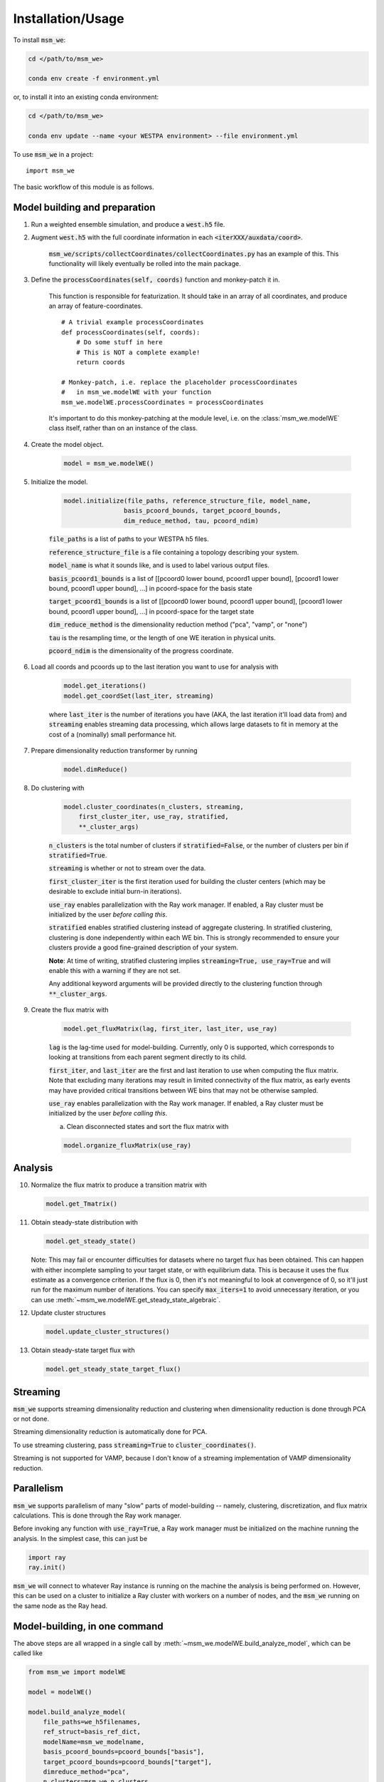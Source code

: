 ==================
Installation/Usage
==================


To install :code:`msm_we`:

.. code-block:: bash

    cd </path/to/msm_we>

    conda env create -f environment.yml

or, to install it into an existing conda environment:

.. code-block:: bash

    cd </path/to/msm_we>

    conda env update --name <your WESTPA environment> --file environment.yml

.. highlight:: python

To use :code:`msm_we` in a project::

    import msm_we


The basic workflow of this module is as follows.

Model building and preparation
------------------------------

1. Run a weighted ensemble simulation, and produce a :code:`west.h5` file.

2. Augment :code:`west.h5` with the full coordinate information in each :code:`<iterXXX/auxdata/coord>`.

    :code:`msm_we/scripts/collectCoordinates/collectCoordinates.py` has an example of this.
    This functionality will likely eventually be rolled into the main package.

3. Define the :code:`processCoordinates(self, coords)` function and monkey-patch it in.

    This function is responsible for featurization. It should take in an array of all coordinates,
    and produce an array of feature-coordinates.

    ::

        # A trivial example processCoordinates
        def processCoordinates(self, coords):
            # Do some stuff in here
            # This is NOT a complete example!
            return coords

        # Monkey-patch, i.e. replace the placeholder processCoordinates
        #   in msm_we.modelWE with your function
        msm_we.modelWE.processCoordinates = processCoordinates


    It's important to do this monkey-patching at the module level, i.e. on the :class:`msm_we.modelWE`
    class itself, rather than on an instance of the class.

4. Create the model object.

    .. code-block:: python

        model = msm_we.modelWE()

5. Initialize the model.

    .. code-block:: python

        model.initialize(file_paths, reference_structure_file, model_name,
                        basis_pcoord_bounds, target_pcoord_bounds,
                        dim_reduce_method, tau, pcoord_ndim)


    :code:`file_paths` is a list of paths to your WESTPA h5 files.

    :code:`reference_structure_file` is a file containing a topology describing your system.

    :code:`model_name` is what it sounds like, and is used to label various output files.

    :code:`basis_pcoord1_bounds` is a list of [[pcoord0 lower bound, pcoord1 upper bound],
    [pcoord1 lower bound, pcoord1 upper bound], ...] in pcoord-space for the basis state

    :code:`target_pcoord1_bounds` is a list of [[pcoord0 lower bound, pcoord1 upper bound],
    [pcoord1 lower bound, pcoord1 upper bound], ...] in pcoord-space for the target state

    :code:`dim_reduce_method` is the dimensionality reduction method ("pca", "vamp", or "none")

    :code:`tau` is the resampling time, or the length of one WE iteration in physical units.

    :code:`pcoord_ndim` is the dimensionality of the progress coordinate.

6. Load all coords and pcoords up to the last iteration you want to use for analysis with

    .. code-block:: python

        model.get_iterations()
        model.get_coordSet(last_iter, streaming)

    where :code:`last_iter` is the number of iterations you have (AKA, the last iteration it'll load data from)
    and :code:`streaming` enables streaming data processing, which allows large datasets to fit in memory at the cost of
    a (nominally) small performance hit.

7. Prepare dimensionality reduction transformer by running

    .. code-block:: python

        model.dimReduce()

8. Do clustering with

    .. code-block:: python

        model.cluster_coordinates(n_clusters, streaming,
            first_cluster_iter, use_ray, stratified,
            **_cluster_args)

    :code:`n_clusters` is the total number of clusters if :code:`stratified=False`, or the number of clusters per bin if :code:`stratified=True`.

    :code:`streaming` is whether or not to stream over the data.

    :code:`first_cluster_iter` is the first iteration used for building the cluster centers (which may be desirable to exclude
    initial burn-in iterations).

    :code:`use_ray` enables parallelization with the Ray work manager. If enabled, a Ray cluster must be initialized by
    the user *before calling this*.

    :code:`stratified` enables stratified clustering instead of aggregate clustering. In stratified clustering,
    clustering is done independently within each WE bin. This is strongly recommended to ensure your clusters provide a
    good fine-grained description of your system.

    **Note**: At time of writing, stratified clustering implies :code:`streaming=True, use_ray=True` and will enable this
    with a warning if they are not set.

    Any additional keyword arguments will be provided directly to the clustering function through :code:`**_cluster_args`.

9. Create the flux matrix with

    .. code-block:: python

        model.get_fluxMatrix(lag, first_iter, last_iter, use_ray)

    :code:`lag` is the lag-time used for model-building. Currently, only 0 is supported, which corresponds to looking at
    transitions from each parent segment directly to its child.

    :code:`first_iter`, and :code:`last_iter` are the first and last iteration to use when computing the flux matrix.
    Note that excluding many iterations may result in limited connectivity of the flux matrix, as early events may have
    provided critical transitions between WE bins that may not be otherwise sampled.

    :code:`use_ray` enables parallelization with the Ray work manager. If enabled, a Ray cluster must be initialized by
    the user *before calling this*.

    a. Clean disconnected states and sort the flux matrix with

    .. code-block:: python

        model.organize_fluxMatrix(use_ray)


Analysis
--------

10. Normalize the flux matrix to produce a transition matrix with

    .. code-block:: python

        model.get_Tmatrix()

11. Obtain steady-state distribution with

    .. code-block:: python

        model.get_steady_state()

    Note: This may fail or encounter difficulties for datasets where no target flux has been obtained.
    This can happen with either incomplete sampling to your target state, or with equilibrium data.
    This is because it uses the flux estimate as a convergence criterion.
    If the flux is 0, then it's not meaningful to  look at convergence of 0, so it'll just run
    for the maximum number of iterations. You can specify :code:`max_iters=1` to avoid unnecessary
    iteration, or you can use :meth:`~msm_we.modelWE.get_steady_state_algebraic`.

12. Update cluster structures

    .. code-block:: python

        model.update_cluster_structures()

13. Obtain steady-state target flux with

    .. code-block:: python

        model.get_steady_state_target_flux()

Streaming
---------

:code:`msm_we` supports streaming dimensionality reduction and clustering when dimensionality reduction is
done through PCA or not done.

Streaming dimensionality reduction is automatically done for PCA.

To use streaming clustering, pass :code:`streaming=True` to :code:`cluster_coordinates()`.

Streaming is not supported for VAMP, because I don't know of a streaming implementation of VAMP dimensionality reduction.

Parallelism
-----------

:code:`msm_we` supports parallelism of many "slow" parts of model-building -- namely, clustering, discretization, and
flux matrix calculations. This is done through the Ray work manager.

Before invoking any function with :code:`use_ray=True`, a Ray work manager must be initialized on the machine running
the analysis. In the simplest case, this can just be

.. code-block:: python

    import ray
    ray.init()

:code:`msm_we` will connect to whatever Ray instance is running on the machine the analysis is being performed on.
However, this can be used on a cluster to initialize a Ray cluster with workers on a number of nodes, and the :code:`msm_we`
running on the same node as the Ray head.

Model-building, in one command
------------------------------------

The above steps are all wrapped in a single call by :meth:`~msm_we.modelWE.build_analyze_model`,
which can be called like

.. code-block:: python

    from msm_we import modelWE

    model = modelWE()

    model.build_analyze_model(
        file_paths=we_h5filenames,
        ref_struct=basis_ref_dict,
        modelName=msm_we_modelname,
        basis_pcoord_bounds=pcoord_bounds["basis"],
        target_pcoord_bounds=pcoord_bounds["target"],
        dimreduce_method="pca",
        n_clusters=msm_we_n_clusters
    )

This performs all the steps manually outlined above, up to flux calculation.
Additionally, this can split up your data to do block validation.

Most arguments to :meth:`~msm_we.modelWE.initialize` can also be passed to
:meth:`~msm_we.modelWE.build_analyze_model`.

See the documentation for additional arguments that can be passed.

Optimization
------------

To use :mod:`msm_we.optimization`, first construct an haMSM as outlined above.

The goal of the optimization algorithm is to group haMSM microbins into WE bins, in "some optimal" way.
In this case, we optimize for minimizing flux variance.

.. code-block:: python

    import msm_we.optimization as mo

    discrepancy, variance = mo.solve_discrepancy(
        tmatrix = transition_matrix,
        pi = steady_state_distribution,
        B = target_state_indices
    )

    # This is a list with an element for each MSM microbin, which is the integer index of the
    #   WE bin it's assigned to.
    # In other words, microstate_assignments[microbin_index] == WE bin index of that microbin
    microstate_assignments = mo.get_uniform_mfpt_bins(
        variance, discrepancy, steady_state_distribution, n_active_we_bins
    )

    # Add entries for the basis/target states, since MSM-WE sets those as the last two clusters
    microstate_assignments = np.concatenate(
        [microstate_assignments, [n_active_bins - 2, n_active_bins - 1]]
    )

    # Create the new bin mapper for WESTPA
    we_bin_mapper = mo.OptimizedBinMapper(
        n_active_we_bins,
        # In case the pcoord is extended, this is the original pcoord dimensionality
        n_pcoord_dims,
        # The original, non-Optimized BinMapper that WESTPA was run with.
        #   Used for stratified clustering
        base_mapper,
        microstate_assignments,
        # If the pcoord was extended, pcoord boundaries are in the original pcoord space
        basis_pcoord_bounds,
        target_pcoord_bounds,
        stratified_clusterer
    )

WESTPA Integration
------------------

Coming soon...
